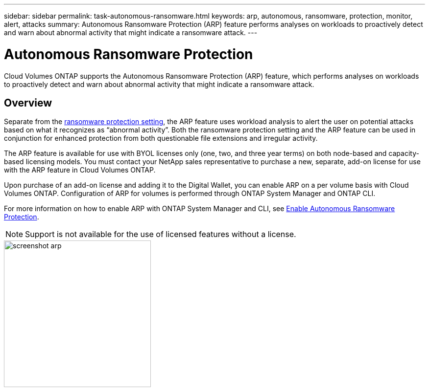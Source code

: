 ---
sidebar: sidebar
permalink: task-autonomous-ransomware.html
keywords: arp, autonomous, ransomware, protection, monitor, alert, attacks
summary: Autonomous Ransomware Protection (ARP) feature performs analyses on workloads to proactively detect and warn about abnormal activity that might indicate a ransomware attack.
---

= Autonomous Ransomware Protection 
:hardbreaks:
:nofooter:
:icons: font
:linkattrs:
:imagesdir: ./media/

[.lead]
Cloud Volumes ONTAP supports the Autonomous Ransomware Protection (ARP) feature, which performs analyses on workloads to proactively detect and warn about abnormal activity that might indicate a ransomware attack.

== Overview   

Separate from the https://docs.netapp.com/us-en/bluexp-cloud-volumes-ontap/task-protecting-ransomware.html[ransomware protection setting^], the ARP feature uses workload analysis to alert the user on potential attacks based on what it recognizes as “abnormal activity”. Both the ransomware protection setting and the ARP feature can be used in conjunction for enhanced protection from both questionable file extensions and irregular activity.    

The ARP feature is available for use with BYOL licenses only (one, two, and three year terms) on both node-based and capacity-based licensing models. You must contact your NetApp sales representative to purchase a new, separate, add-on license for use with the ARP feature in Cloud Volumes ONTAP.  

Upon purchase of an add-on license and adding it to the Digital Wallet, you can enable ARP on a per volume basis with Cloud Volumes ONTAP. Configuration of ARP for volumes is performed through ONTAP System Manager and ONTAP CLI. 

For more information on how to enable ARP with ONTAP System Manager and CLI, see https://docs.netapp.com/us-en/ontap/anti-ransomware/enable-task.html[Enable Autonomous Ransomware Protection^]. 

NOTE: Support is not available for the use of licensed features without a license. 

image::screenshot_arp.png[width=300 Screenshot shows the add-on license for Autonomous Ransomware Protection.]